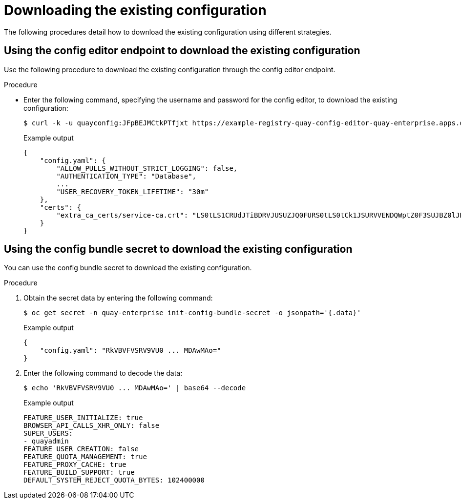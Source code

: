 [id="operator-config-cli-download"]
= Downloading the existing configuration

The following procedures detail how to download the existing configuration using different strategies.

[id="using-config-editor-endpoint"]
== Using the config editor endpoint to download the existing configuration

Use the following procedure to download the existing configuration through the config editor endpoint.

.Procedure

* Enter the following command, specifying the username and password for the config editor, to download the existing configuration:
+
[source,terminal]
----
$ curl -k -u quayconfig:JFpBEJMCtkPTfjxt https://example-registry-quay-config-editor-quay-enterprise.apps.docs.quayteam.org/api/v1/config
----
+
.Example output
+
[source,yaml]
----
{
    "config.yaml": {
        "ALLOW_PULLS_WITHOUT_STRICT_LOGGING": false,
        "AUTHENTICATION_TYPE": "Database",
        ...
        "USER_RECOVERY_TOKEN_LIFETIME": "30m"
    },
    "certs": {
        "extra_ca_certs/service-ca.crt": "LS0tLS1CRUdJTiBDRVJUSUZJQ0FURS0tLS0tCk1JSURVVENDQWptZ0F3SUJBZ0lJRE9kWFhuUXFjMUF3RFFZSktvWklodmNOQVFFTEJRQXdOakUwTURJR0ExVUUKQXd3cmIzQmxibk5vYVdaMExYTmxjblpwWTJVdGMyVnlkbWx1WnkxemFXZHVaWEpBTVRZek1UYzNPREV3TXpBZQpGdzB5TVRBNU1UWXdOelF4TkRKYUZ..."
    }
}
----

[id="using-config-bundle-secret"]
== Using the config bundle secret to download the existing configuration

You can use the config bundle secret to download the existing configuration.

.Procedure

. Obtain the secret data by entering the following command:
+
[source,terminal]
----
$ oc get secret -n quay-enterprise init-config-bundle-secret -o jsonpath='{.data}'
----
+
.Example output
+
[source,yaml]
----
{
    "config.yaml": "RkVBVFVSRV9VU0 ... MDAwMAo="
}
----
. Enter the following command to decode the data:
+
[source,terminal]
----
$ echo 'RkVBVFVSRV9VU0 ... MDAwMAo=' | base64 --decode
----
+
.Example output
+
[source,yaml]
----
FEATURE_USER_INITIALIZE: true
BROWSER_API_CALLS_XHR_ONLY: false
SUPER_USERS:
- quayadmin
FEATURE_USER_CREATION: false
FEATURE_QUOTA_MANAGEMENT: true
FEATURE_PROXY_CACHE: true
FEATURE_BUILD_SUPPORT: true
DEFAULT_SYSTEM_REJECT_QUOTA_BYTES: 102400000
----